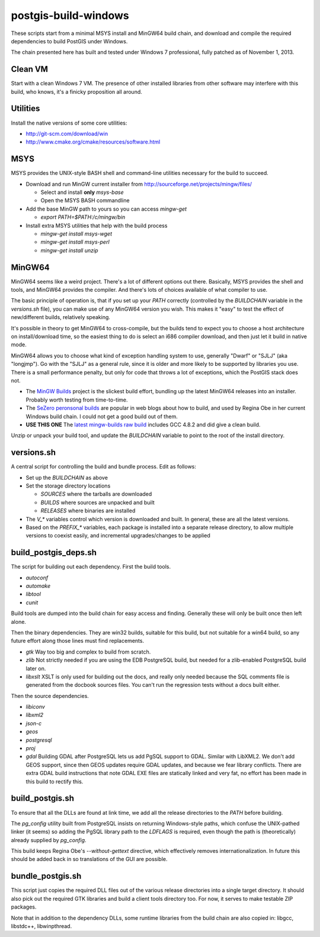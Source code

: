 postgis-build-windows
=====================

These scripts start from a minimal MSYS install and MinGW64 build chain, and download and compile the required dependencies to build PostGIS under Windows.

The chain presented here has built and tested under Windows 7 professional, fully patched as of November 1, 2013.


Clean VM
--------

Start with a clean Windows 7 VM. The presence of other installed libraries from other software may interfere with this build, who knows, it's a finicky proposition all around.


Utilities
---------

Install the native versions of some core utilities:

- http://git-scm.com/download/win
- http://www.cmake.org/cmake/resources/software.html


MSYS
----

MSYS provides the UNIX-style BASH shell and command-line utilities necessary for the build to succeed.

- Download and run MinGW current installer from http://sourceforge.net/projects/mingw/files/

  - Select and install **only** `msys-base`
  - Open the MSYS BASH commandline
  
- Add the base MinGW path to yours so you can access `mingw-get`

  - `export PATH=$PATH:/c/mingw/bin`

- Install extra MSYS utilities that help with the build process

  - `mingw-get install msys-wget`
  - `mingw-get install msys-perl`
  - `mingw-get install unzip`


MinGW64
-------

MinGW64 seems like a weird project. There's a lot of different options out there. Basically, MSYS provides the shell and tools, and MinGW64 provides the compiler. And there's lots of choices available of what compiler to use.

The basic principle of operation is, that if you set up your `PATH` correctly (controlled by the `BUILDCHAIN` variable in the `versions.sh` file), you can make use of any MinGW64 version you wish. This makes it "easy" to test the effect of new/different builds, relatively speaking.

It's possible in theory to get MinGW64 to cross-compile, but the builds tend to expect you to choose a host architecture on install/download time, so the easiest thing to do is select an i686 compiler download, and then just let it build in native mode.

MinGW64 allows you to choose what kind of exception handling system to use, generally "Dwarf" or "SJLJ" (aka "longjmp"). Go with the "SJLJ" as a general rule, since it is older and more likely to be supported by libraries you use. There is a small performance penalty, but only for code that throws a lot of exceptions, which the PostGIS stack does not.

- The `MinGW Builds <http://sourceforge.net/projects/mingwbuilds>`_ project is the slickest build effort, bundling up the latest MinGW64 releases into an installer. Probably worth testing from time-to-time.
- The `SeZero peronsonal builds <http://sourceforge.net/projects/mingw-w64/files/Toolchains%20targetting%20Win32/Personal%20Builds/sezero_4.5_20111101/>`_ are popular in web blogs about how to build, and used by Regina Obe in her current Windows build chain. I could not get a good build out of them.
- **USE THIS ONE** The `latest mingw-builds raw build <http://sourceforge.net/projects/mingw-w64/files/Toolchains%20targetting%20Win32/Personal%20Builds/mingw-builds/4.8.2/threads-posix/sjlj/>`_ includes GCC 4.8.2 and did give a clean build.

Unzip or unpack your build tool, and update the `BUILDCHAIN` variable to point to the root of the install directory.


versions.sh
-----------

A central script for controlling the build and bundle process. Edit as follows:

- Set up the `BUILDCHAIN` as above
- Set the storage directory locations

  - `SOURCES` where the tarballs are downloaded
  - `BUILDS` where sources are unpacked and built
  - `RELEASES` where binaries are installed
  
- The `V_*` variables control which version is downloaded and built. In general, these are all the latest versions.
- Based on the `PREFIX_*` variables, each package is installed into a separate release directory, to allow multiple versions to coexist easily, and incremental upgrades/changes to be applied


build_postgis_deps.sh
---------------------

The script for building out each dependency. First the build tools.

- `autoconf`
- `automake`
- `libtool`
- `cunit`

Build tools are dumped into the build chain for easy access and finding. Generally these will only be built once then left alone.

Then the binary dependencies. They are win32 builds, suitable for this build, but not suitable for a win64 build, so any future effort along those lines must find replacements.

- `gtk` Way too big and complex to build from scratch.
- `zlib` Not strictly needed if you are using the EDB PostgreSQL build, but needed for a zlib-enabled PostgreSQL build later on.
- `libxslt` XSLT is only used for building out the docs, and really only needed because the SQL comments file is generated from the docbook sources files. You can't run the regression tests without a docs built either. 

Then the source dependencies.

- `libiconv`
- `libxml2`
- `json-c`
- `geos`
- `postgresql`
- `proj`
- `gdal` Building GDAL after PostgreSQL lets us add PgSQL support to GDAL. Similar with LibXML2. We don't add GEOS support, since then GEOS updates require GDAL updates, and because we fear library conflicts. There are extra GDAL build instructions that note GDAL EXE files are statically linked and very fat, no effort has been made in this build to rectify this.


build_postgis.sh
----------------

To ensure that all the DLLs are found at link time, we add all the release directories to the `PATH` before building.

The `pg_config` utility built from PostgreSQL insists on returning Windows-style paths, which confuse the UNIX-pathed linker (it seems) so adding the PgSQL library path to the `LDFLAGS` is required, even though the path is (theoretically) already supplied by `pg_config`.

This build keeps Regina Obe's `--without-gettext` directive, which effectively removes internationalization. In future this should be added back in so translations of the GUI are possible.


bundle_postgis.sh
----------------

This script just copies the required DLL files out of the various release directories into a single target directory. It should also pick out the required GTK libraries and build a client tools directory too. For now, it serves to make testable ZIP packages.

Note that in addition to the dependency DLLs, some runtime libraries from the build chain are also copied in: libgcc, libstdc++, libwinpthread.
